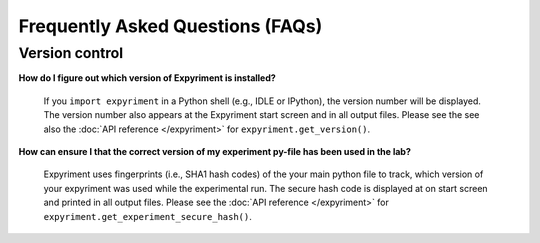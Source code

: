 Frequently Asked Questions (FAQs)
==================================

Version control
----------------

**How do I figure out which version of Expyriment is installed?**

    If you ``import expyriment`` in a Python shell (e.g., IDLE or IPython), the 
    version number will be displayed. The version number also appears at the 
    Expyriment start screen and in all output files. Please see the see also 
    the :doc:`API reference </expyriment>` for ``expyriment.get_version()``.

**How can ensure I that the correct version of my experiment py-file has been 
used in the lab?**

    Expyriment uses fingerprints (i.e., SHA1 hash codes) of the your main 
    python file to track, which version of your expyriment was used while the 
    experimental run.  The secure hash code is displayed at on start screen and 
    printed in all output files. Please see the :doc:`API reference 
    </expyriment>` for ``expyriment.get_experiment_secure_hash()``. 
